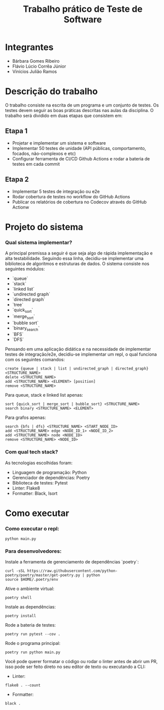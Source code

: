 #+TITLE: Trabalho prático de Teste de Software

* Integrantes

 - Bárbara Gomes Ribeiro
 - Flávio Lúcio Corrêa Júnior
 - Vinícios Julião Ramos

* Descrição do trabalho

O trabalho consiste na escrita de um programa e um conjunto de testes. Os testes devem seguir as boas práticas descritas nas aulas da disciplina. O trabalho será dividido em duas etapas que consistem em:

** Etapa 1

- Projetar e implementar um sistema e software
- Implementar 50 testes de unidade (API públicas, comportamento, focados, não-complexos e etc)
- Configurar ferramenta de CI/CD Github Actions e rodar a bateria de testes em cada commit

** Etapa 2

- Implementar 5 testes de integração ou e2e
- Rodar  cobertura  de  testes  no  workflow  do  GitHub  Actions
- Publicar  os  relatórios  de  cobertura  no  Codecov  através  do  GitHub  Actionw


* Projeto do sistema

*** Qual sistema implementar?

A principal premissa a seguir é que seja algo de rápida implementação e alta testabilidade. Seguindo essa linha, decidiu-se implementar uma biblioteca de algoritmos e estruturas de dados. O sistema consiste nos seguintes módulos:

- `queue`
- `stack`
- `linked list`
- `undirected graph`
- `directed graph`
- `tree`
- `quick_sort`
- `merge_sort`
- `bubble sort`
- `binary_search`
- `BFS`
- `DFS`

Pensando em uma aplicação didática e na necessidade de implementar testes de 
integração/e2e, decidiu-se implementar um repl, o qual funciona com os seguintes comandos:

#+begin_src
create {queue | stack | list | undirected_graph | directed_graph} <STRUCTURE_NAME>
delete <STRUCTURE_NAME>
add <STRUCTURE_NAME> <ELEMENT> [position]
remove <STRUCTURE_NAME>
#+end_src

Para queue, stack e linked list apenas:

#+begin_src
sort {quick_sort | merge_sort | bubble_sort} <STRUCTURE_NAME>
search binary <STRUCTURE_NAME> <ELEMENT>
#+end_src

Para grafos apenas:

#+begin_src
search {bfs | dfs} <STRUCTURE_NAME> <START_NODE_ID>
add <STRUCTURE_NAME> edge <NODE_ID_1> <NODE_ID_2>
add <STRUCTURE_NAME> node <NODE_ID>
remove <STRUCTURE_NAME> <NODE_ID>
#+end_src


*** Com qual tech stack?

As tecnologias escolhidas foram:

- Linguagem de programação: Python
- Gerenciador de dependências: Poetry
- Biblioteca de testes: Pytest
- Linter: Flake8
- Formatter: Black, Isort

* Como executar

*** Como executar o repl:

#+begin_src
python main.py
#+end_src

*** Para desenvolvedores:

Instale a ferramenta de gerenciamento de dependências `poetry`:

#+begin_src
curl -sSL https://raw.githubusercontent.com/python-poetry/poetry/master/get-poetry.py | python
source $HOME/.poetry/env
#+end_src

Ative o ambiente virtual:

#+begin_src
poetry shell
#+end_src

Instale as dependências:

#+begin_src
poetry install
#+end_src

Rode a bateria de testes:

#+begin_src
poetry run pytest --cov .
#+end_src

Rode o programa principal:

#+begin_src
poetry run python main.py
#+end_src

Você pode querer formatar o código ou rodar o linter antes de abrir um PR, isso pode ser feito direto no seu editor de texto ou executando a CLI:

- Linter:

#+begin_src
flake8 . --count
#+end_src

- Formatter:

#+begin_src
black .
#+end_src
